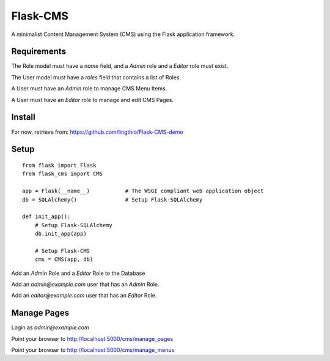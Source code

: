 Flask-CMS
=========

A minimalist Content Management System (CMS) using the Flask application framework.

Requirements
------------

The Role model must have a `name` field, and a `Admin` role and a `Editor` role must exist.

The User model must have a `roles` field that contains a list of Roles.

A User must have an `Admin` role to manage CMS Menu Items.

A User must have an `Editor` role to manage and edit CMS Pages.

Install
-------

For now, retrieve from: https://github.com/lingthio/Flask-CMS-demo

Setup
-----
::

    from flask import Flask
    from flask_cms import CMS

    app = Flask(__name__)           # The WSGI compliant web application object
    db = SQLAlchemy()               # Setup Flask-SQLAlchemy

    def init_app():
        # Setup Flask-SQLAlchemy
        db.init_app(app)

        # Setup Flask-CMS
        cms = CMS(app, db)

Add an `Admin` Role and a `Editor` Role to the Database

Add an `admin@example.com` user that has an `Admin` Role.

Add an `editor@example.com` user that has an `Editor` Role.

Manage Pages
------------

Login as `admin@example.com`

Point your browser to http://localhost:5000/cms/manage_pages

Point your browser to http://localhost:5000/cms/manage_menus


